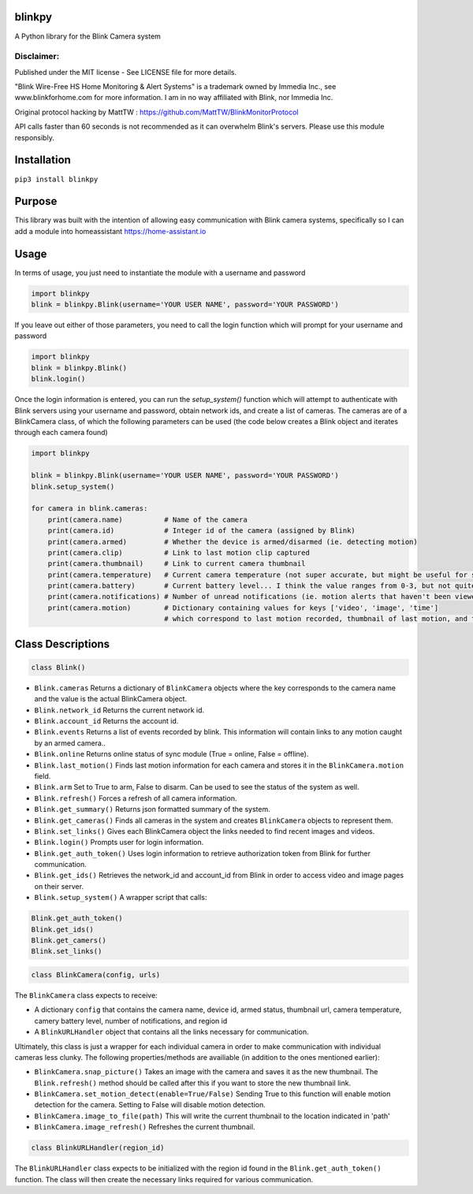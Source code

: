 blinkpy |Build Status| |Coverage Status|
============
A Python library for the Blink Camera system

Disclaimer:
~~~~~~~~~~~~~~~
Published under the MIT license - See LICENSE file for more details.

"Blink Wire-Free HS Home Monitoring & Alert Systems" is a trademark owned by Immedia Inc., see www.blinkforhome.com for more information.
I am in no way affiliated with Blink, nor Immedia Inc.

Original protocol hacking by MattTW : https://github.com/MattTW/BlinkMonitorProtocol

API calls faster than 60 seconds is not recommended as it can overwhelm Blink's servers.  Please use this module responsibly.

Installation
================
``pip3 install blinkpy``

Purpose
===========
This library was built with the intention of allowing easy communication with Blink camera systems, specifically so I can add a module into homeassistant https://home-assistant.io

Usage
=========
In terms of usage, you just need to instantiate the module with a username and password

.. code:: python

    import blinkpy
    blink = blinkpy.Blink(username='YOUR USER NAME', password='YOUR PASSWORD')


If you leave out either of those parameters, you need to call the login function which will prompt for your username and password

.. code:: python

    import blinkpy
    blink = blinkpy.Blink()
    blink.login()


Once the login information is entered, you can run the `setup_system()` function which will attempt to authenticate with Blink servers using your username and password, obtain network ids, and create a list of cameras.
The cameras are of a BlinkCamera class, of which the following parameters can be used (the code below creates a Blink object and iterates through each camera found)

.. code:: python

    import blinkpy
    
    blink = blinkpy.Blink(username='YOUR USER NAME', password='YOUR PASSWORD')
    blink.setup_system()
    
    for camera in blink.cameras:
        print(camera.name)          # Name of the camera
        print(camera.id)            # Integer id of the camera (assigned by Blink)
        print(camera.armed)         # Whether the device is armed/disarmed (ie. detecting motion)
        print(camera.clip)          # Link to last motion clip captured
        print(camera.thumbnail)     # Link to current camera thumbnail
        print(camera.temperature)   # Current camera temperature (not super accurate, but might be useful for someone)
        print(camera.battery)       # Current battery level... I think the value ranges from 0-3, but not quite sure yet.
        print(camera.notifications) # Number of unread notifications (ie. motion alerts that haven't been viewed)
        print(camera.motion)        # Dictionary containing values for keys ['video', 'image', 'time']
                                    # which correspond to last motion recorded, thumbnail of last motion, and timestamp of last motion


Class Descriptions
===================                               
.. code:: python

    class Blink()

* ``Blink.cameras`` Returns a dictionary of ``BlinkCamera`` objects where the key corresponds to the camera name and the value is the actual BlinkCamera object.
* ``Blink.network_id`` Returns the current network id.
* ``Blink.account_id`` Returns the account id.
* ``Blink.events`` Returns a list of events recorded by blink.  This information will contain links to any motion caught by an armed camera..
* ``Blink.online`` Returns online status of sync module (True = online, False = offline).
* ``Blink.last_motion()`` Finds last motion information for each camera and stores it in the ``BlinkCamera.motion`` field.
* ``Blink.arm`` Set to True to arm, False to disarm.  Can be used to see the status of the system as well.
* ``Blink.refresh()`` Forces a refresh of all camera information.
* ``Blink.get_summary()`` Returns json formatted summary of the system.
* ``Blink.get_cameras()`` Finds all cameras in the system and creates ``BlinkCamera`` objects to represent them.
* ``Blink.set_links()`` Gives each BlinkCamera object the links needed to find recent images and videos.
* ``Blink.login()`` Prompts user for login information.
* ``Blink.get_auth_token()`` Uses login information to retrieve authorization token from Blink for further communication.
* ``Blink.get_ids()`` Retrieves the network_id and account_id from Blink in order to access video and image pages on their server.
* ``Blink.setup_system()`` A wrapper script that calls:
.. code:: python

    Blink.get_auth_token()
    Blink.get_ids()
    Blink.get_camers()
    Blink.set_links()

.. code:: python

  class BlinkCamera(config, urls)
  
The ``BlinkCamera`` class expects to receive:

* A dictionary ``config`` that contains the camera name, device id, armed status, thumbnail url, camera temperature, camery battery level, number of notifications, and region id
* A ``BlinkURLHandler`` object that contains all the links necessary for communication.

Ultimately, this class is just a wrapper for each individual camera in order to make communication with individual cameras less clunky.  The following properties/methods are availiable (in addition to the ones mentioned earlier):

* ``BlinkCamera.snap_picture()`` Takes an image with the camera and saves it as the new thumbnail.  The ``Blink.refresh()`` method should be called after this if you want to store the new thumbnail link.
* ``BlinkCamera.set_motion_detect(enable=True/False)`` Sending True to this function will enable motion detection for the camera.  Setting to False will disable motion detection.
* ``BlinkCamera.image_to_file(path)`` This will write the current thumbnail to the location indicated in 'path'
* ``BlinkCamera.image_refresh()`` Refreshes the current thumbnail.

.. code:: python

    class BlinkURLHandler(region_id)
    
The ``BlinkURLHandler`` class expects to be initialized with the region id found in the ``Blink.get_auth_token()`` function.  The class will then create the necessary links required for various communication.

.. |Build Status| image:: https://travis-ci.org/fronzbot/blinkpy.svg?branch=master
   :target: https://travis-ci.org/fronzbot/blinkpy
.. |Coverage Status| image:: https://coveralls.io/repos/github/fronzbot/blinkpy/badge.svg?branch=master
   :target: https://coveralls.io/r/fronzbot/blinkpy?branch=master






